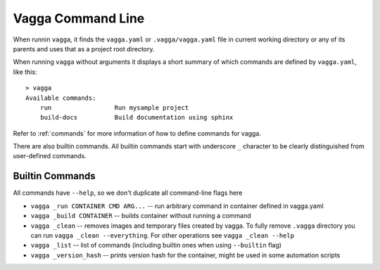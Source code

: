 ==================
Vagga Command Line
==================

When runnin ``vagga``, it  finds the ``vagga.yaml`` or ``.vagga/vagga.yaml``
file in current working directory or any of its parents and uses that as a
project root directory.

When running ``vagga`` without arguments it displays a short summary of which
commands are defined by ``vagga.yaml``, like this::

    > vagga
    Available commands:
        run                 Run mysample project
        build-docs          Build documentation using sphinx

Refer to :ref:`commands` for more information of how to define commands for
vagga.

There are also builtin commands. All builtin commands start with underscore
``_`` character to be clearly distinguished from user-defined commands.

Builtin Commands
================

All commands have ``--help``, so we don't duplicate all command-line flags
here

* ``vagga _run CONTAINER CMD ARG...`` -- run arbitrary command in container
  defined in vagga.yaml
* ``vagga _build CONTAINER`` -- builds container without running a command
* ``vagga _clean`` -- removes images and temporary files created by vagga. To
  fully remove ``.vagga`` directory you can run ``vagga _clean --everything``.
  For other operations see ``vagga _clean --help``
* ``vagga _list`` -- list of commands (including builtin ones when using
  ``--builtin`` flag)
* ``vagga _version_hash`` -- prints version hash for the container, might be
  used in some automation scripts
